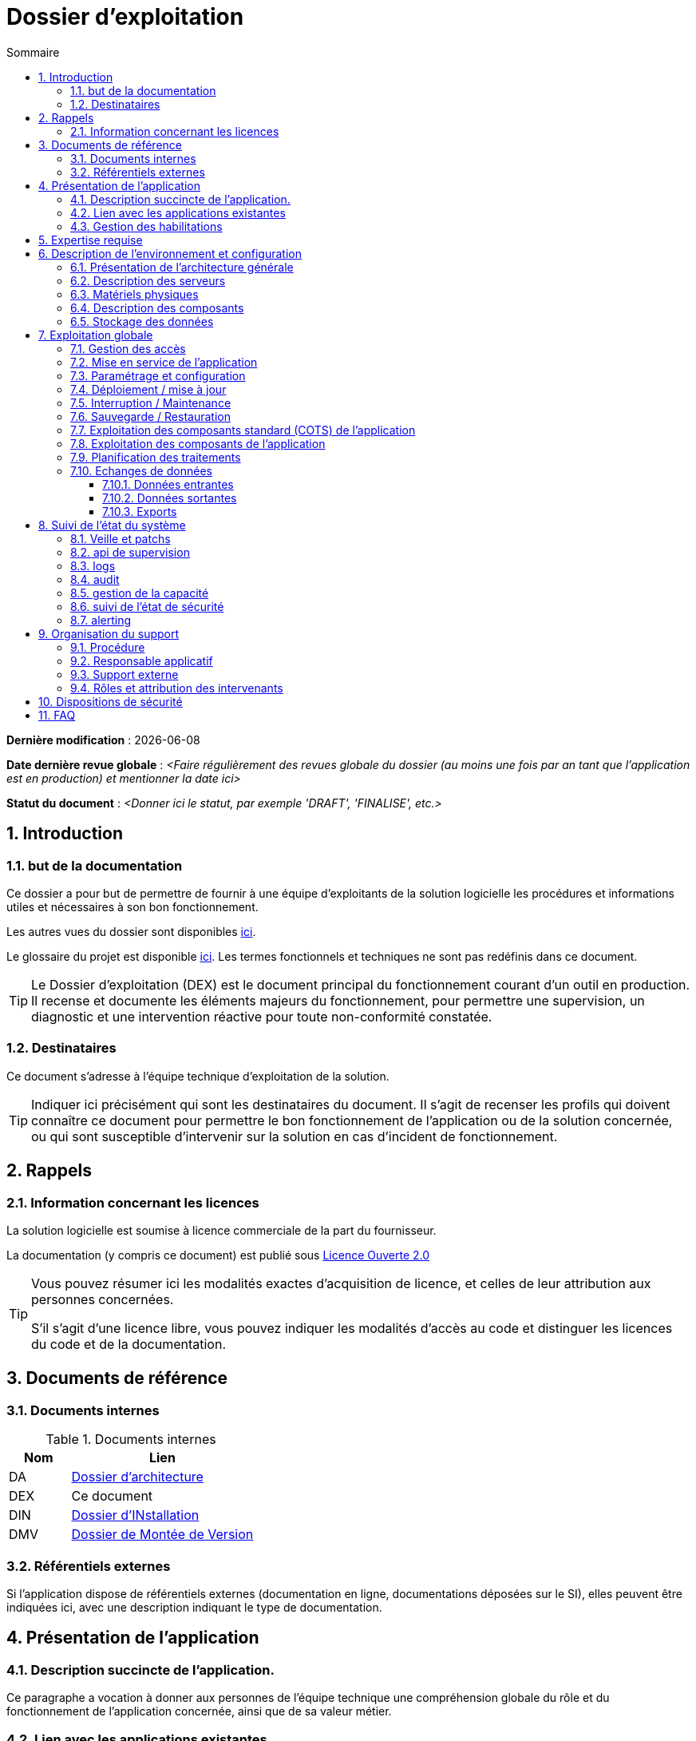 ////
exploitation.adoc

SPDX-FileCopyrightText: 2023 Vincent Corrèze

SPDX-License-Identifier: etalab-2.0
////

# Dossier d'exploitation
:sectnumlevels: 4
:toclevels: 4
:sectnums: 4
:toc: left
:icons: font
:toc-title: Sommaire

*Dernière modification* : {docdate}

*Date dernière revue globale* : _<Faire régulièrement des revues globale du dossier (au moins une fois par an tant que l'application est en production) et mentionner la date ici>_

*Statut du document* : _<Donner ici le statut, par exemple 'DRAFT', 'FINALISE', etc.>_

## Introduction

### but de la documentation

Ce dossier a pour but de permettre de fournir à une équipe d'exploitants de la solution logicielle les procédures et informations utiles et nécessaires à son bon fonctionnement.

Les autres vues du dossier sont disponibles link:./README.adoc[ici].

Le glossaire du projet est disponible link:../glossaire.adoc[ici]. Les termes fonctionnels et techniques ne sont pas redéfinis dans ce document.

[TIP]
====
Le Dossier d'exploitation (DEX) est le document principal du fonctionnement courant d'un outil en production. Il recense et documente les éléments majeurs du fonctionnement, pour permettre une supervision, un diagnostic et une intervention réactive pour toute non-conformité constatée.
====

### Destinataires

Ce document s'adresse à l'équipe technique d'exploitation de la solution.

[TIP]
====
Indiquer ici précisément qui sont les destinataires du document. Il s'agit de recenser les profils qui doivent connaître ce document pour permettre le bon fonctionnement de l'application ou de la solution concernée, ou qui sont susceptible d'intervenir sur la solution en cas d'incident de fonctionnement.
====

## Rappels

### Information concernant les licences

La solution logicielle est soumise à licence commerciale de la part du fournisseur.

La documentation (y compris ce document) est publié sous link:https://www.etalab.gouv.fr/wp-content/uploads/2017/04/ETALAB-Licence-Ouverte-v2.0.pdf[Licence Ouverte 2.0]

[TIP]
====
Vous pouvez résumer ici les modalités exactes d'acquisition de licence, et celles de leur attribution aux personnes concernées.

S'il s'agit d'une licence libre, vous pouvez indiquer les modalités d'accès au code et distinguer les licences du code et de la documentation.
====

## Documents de référence

### Documents internes

.Documents internes
[cols="1,3"]
|===
| Nom | Lien

| DA | link:../DA/[Dossier d'architecture]

| DEX | Ce document

| DIN | link:../DIN/[Dossier d'INstallation]

| DMV | link:../DMV/[Dossier de Montée de Version]

|===

### Référentiels externes

Si l'application dispose de référentiels externes (documentation en ligne, documentations déposées sur le SI), elles peuvent être indiquées ici, avec une description indiquant le type de documentation.

## Présentation de l'application

### Description succincte de l'application.

Ce paragraphe a vocation à donner aux personnes de l'équipe technique une compréhension globale du rôle et du fonctionnement de l'application concernée, ainsi que de sa valeur métier.

### Lien avec les applications existantes

Si l'application est intégrée dans une chaîne de traitement, il est essentiel pour les acteurs de l'exploitation de comprendre les processus métiers bloqués par son dysfonctionnement. On insère donc ici un résumé de la chaîne de traitement global.

### Gestion des habilitations

Dans cette présentation générale, on indique ici les principaux rôles d'accès à l'application et le fonctionnement général de la procédure d'habilitation. Il intègre si nécessaire la procédure d'attribution de licence commerciale.

## Expertise requise

Les  équipes en charge du déploiement et de l'exploitation de l'outil devront disposer des compétences suivantes :

.Compétences requises
[Cols="1,1,2,2,2,4"]
|===
|Thème | Outil | Description | Niveau Requis |Niveau de criticité | Exemple de compétence requise

| Système | Windows | OS | 2 - aisance | 3 - majeur | être à l'aise avec le fonctionnement d'un serveur windows

| Configuration | | | | |

| Supervision | | | | |

| Base de données | | | | |

| Applicatif | | | | |

| Stockage | Disque | lecteur windows | 2/4 - aisance | 1/4 - Mineur  | Savoir archiver la base sur un lecteur

|===

## Description de l'environnement et configuration

### Présentation de l'architecture générale
### Description des serveurs
### Matériels physiques
### Description des composants
### Stockage des données

.Composants majeurs de l'application
[Cols="1,2,3"]
|===
| Composant | Description | Commentaire

| OS | |
| Bases de données | |
| Composants applicatifs | |
| Stockage | |

|===

## Exploitation globale
### Gestion des accès
### Mise en service de l'application
//TODO:Détailler l'ordre d'arrêt/démarrage des services (plan de production)
### Paramétrage et configuration
### Déploiement / mise à jour
### Interruption / Maintenance
### Sauvegarde / Restauration
//TODO: Indiquer les filesystem sauvegardés, la périodicité et les stratégies de sauvegarde ainsi que leur bilan
### Exploitation des composants standard (COTS) de l'application
### Exploitation des composants de l'application
### Planification des traitements
//TODO: aller dans le détail de la planification
### Echanges de données
#### Données entrantes
#### Données sortantes
#### Exports

## Suivi de l'état du système
### Veille et patchs
### api de supervision
### logs
//TODO : être exhaustif sur les logs créés
### audit
### gestion de la capacité
### suivi de l'état de sécurité
### alerting

## Organisation du support
### Procédure
### Responsable applicatif
### Support externe
### Rôles et attribution des intervenants
## Dispositions de sécurité

[TIP]
====
L'étude et la qualification des déterminants de sécurité relèvent de la link:../DA/vue-architecture-securite.adoc[vue sécurité] du dossier d'architecture. Le tableau ci-dessous est une synthèse pour permettre aux exploitants une vue rapide des exigences de sécurité relative à l'application.
====

.Tableau des déterminants de sécurité
[Cols="2,2,2,2,2"]
|===
| Composant | Valeur | Commentaire

| Disponibilité | |

| Intégrité | |

| Confidentialité | |

| Traçabilité | |

| Données à caractère personnel | |

|===

## FAQ
